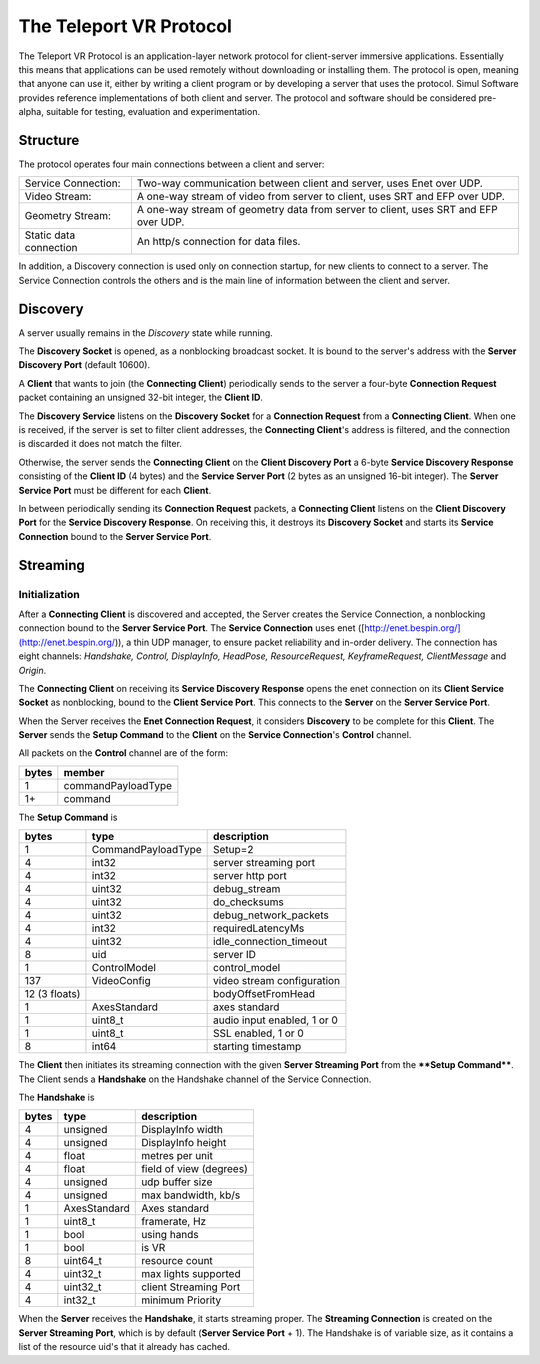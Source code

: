 ########################
The Teleport VR Protocol
########################

The Teleport VR Protocol is an application-layer network protocol for client-server immersive applications.
Essentially this means that applications can be used remotely without downloading or installing them.
The protocol is open, meaning that anyone can use it, either by writing a client program or by developing a server that uses the protocol.
Simul Software provides reference implementations of both client and server.
The protocol and software should be considered pre-alpha, suitable for testing, evaluation and experimentation.

Structure
---------
The protocol operates four main connections between a client and server:

+------------------------+---------------------------------------------------------------------------------------+
| Service Connection:    | Two-way communication between client and server, uses Enet over UDP.                  |
+------------------------+---------------------------------------------------------------------------------------+
| Video Stream:          | A one-way stream of video from server to client, uses SRT and EFP over UDP.           |
+------------------------+---------------------------------------------------------------------------------------+
| Geometry Stream:       | A one-way stream of geometry data from server to client, uses SRT and EFP over UDP.   |
+------------------------+---------------------------------------------------------------------------------------+
| Static data connection | An http/s connection for data files.                                                  |
+------------------------+---------------------------------------------------------------------------------------+

In addition, a Discovery connection is used only on connection startup, for new clients to connect to a server.
The Service Connection controls the others and is the main line of information between the client and server.

Discovery
---------

A server usually remains in the *Discovery* state while running.

The **Discovery Socket** is opened, as a nonblocking broadcast socket. It is bound to the server's address with the **Server Discovery Port** (default 10600).

A **Client** that wants to join (the **Connecting Client**) periodically sends to the server a four-byte **Connection Request** packet containing an unsigned 32-bit integer, the **Client ID**.

The **Discovery Service** listens on the **Discovery Socket** for a **Connection Request** from a **Connecting Client**. When one is received, if the server is set to filter client addresses, the **Connecting Client**'s address is filtered, and the connection is discarded it does not match the filter.

Otherwise, the server sends the **Connecting Client** on the **Client Discovery Port** a 6-byte **Service Discovery Response** consisting of the **Client ID** (4 bytes) and the **Service Server Port** (2 bytes as an unsigned 16-bit integer). The **Server Service Port** must be different for each **Client**.

In between periodically sending its **Connection Request** packets, a **Connecting Client** listens on the **Client Discovery Port** for the **Service Discovery Response**. On receiving this, it destroys its **Discovery Socket** and starts its **Service Connection** bound to the **Server Service Port**.

Streaming
---------
Initialization
^^^^^^^^^^^^^^
After a **Connecting Client** is discovered and accepted, the Server creates the Service Connection, a nonblocking connection bound to the **Server Service Port**. The **Service Connection** uses enet ([http://enet.bespin.org/](http://enet.bespin.org/)), a thin UDP manager, to ensure packet reliability and in-order delivery. The connection has eight channels: *Handshake, Control, DisplayInfo, HeadPose, ResourceRequest, KeyframeRequest, ClientMessage* and *Origin*.

The **Connecting Client** on receiving its **Service Discovery Response** opens the enet connection on its **Client Service Socket** as nonblocking, bound to the **Client Service Port**. This connects to the **Server** on the **Server Service Port**.

When the Server receives the **Enet Connection Request**, it considers **Discovery** to be complete for this **Client**. The **Server** sends the **Setup Command** to the **Client** on the **Service Connection**'s **Control** channel.

All packets on the **Control** channel are of the form:

+------------------------+------------------------+
|          bytes         |     member             |
|                        |                        |
+========================+========================+
|      1                 | commandPayloadType     |
+------------------------+------------------------+
|      1+                | command                |
+------------------------+------------------------+

The **Setup Command** is

+-----------------------+-------------------+---------------------------+
|          bytes        |        type       |    description            |
|                       |                   |                           |
+=======================+===================+===========================+
|      1                | CommandPayloadType|    Setup=2                |
+-----------------------+-------------------+---------------------------+
|      4                |    int32          |    server streaming port  |
+-----------------------+-------------------+---------------------------+
|      4                |    int32          |    server http port       |
+-----------------------+-------------------+---------------------------+
|     4                 |    uint32         |    debug_stream           |
+-----------------------+-------------------+---------------------------+
|     4                 |     uint32        |    do_checksums           |
+-----------------------+-------------------+---------------------------+
|     4                 |    uint32         |    debug_network_packets  |
+-----------------------+-------------------+---------------------------+
|     4                 |    int32          |    requiredLatencyMs      |
+-----------------------+-------------------+---------------------------+
|     4                 |    uint32         | idle_connection_timeout   |
+-----------------------+-------------------+---------------------------+
|     8                 |    uid            | server ID                 |
+-----------------------+-------------------+---------------------------+
|     1                 |    ControlModel   | control_model             |
+-----------------------+-------------------+---------------------------+
|     137               |    VideoConfig    | video stream configuration|
+-----------------------+-------------------+---------------------------+
|     12 (3 floats)     |                   | bodyOffsetFromHead        |
+-----------------------+-------------------+---------------------------+
|      1                |    AxesStandard   | axes standard             |
+-----------------------+-------------------+---------------------------+
|      1                |    uint8_t        |audio input enabled, 1 or 0|
+-----------------------+-------------------+---------------------------+
|      1                |    uint8_t        |SSL enabled, 1 or 0        |
+-----------------------+-------------------+---------------------------+
|      8                |    int64          | starting timestamp        |
+-----------------------+-------------------+---------------------------+

The  **Client** then initiates its streaming connection with the given **Server Streaming Port** from the ****Setup Command****. The Client sends a **Handshake** on the Handshake channel of the Service Connection.

The **Handshake** is

+-----------------------+-------------------+-------------------------+
|          bytes        |        type       |    description          |
|                       |                   |                         |
+=======================+===================+=========================+
|     4                 | unsigned          | DisplayInfo width       |
+-----------------------+-------------------+-------------------------+
|     4                 | unsigned          | DisplayInfo height      |
+-----------------------+-------------------+-------------------------+
|     4                 | float             | metres per unit         |
+-----------------------+-------------------+-------------------------+
|     4                 | float             | field of view (degrees) |
+-----------------------+-------------------+-------------------------+
|     4                 | unsigned          | udp buffer size         |
+-----------------------+-------------------+-------------------------+
|     4                 | unsigned          | max bandwidth, kb/s     |
+-----------------------+-------------------+-------------------------+
|     1                 | AxesStandard      | Axes standard           |
+-----------------------+-------------------+-------------------------+
|     1                 | uint8_t           | framerate, Hz           |
+-----------------------+-------------------+-------------------------+
|     1                 | bool              | using hands             |
+-----------------------+-------------------+-------------------------+
|     1                 | bool              | is VR                   |
+-----------------------+-------------------+-------------------------+
|     8                 | uint64_t          | resource count          |
+-----------------------+-------------------+-------------------------+
|     4                 | uint32_t          | max lights supported    |
+-----------------------+-------------------+-------------------------+
|     4                 | uint32_t          | client Streaming Port   |
+-----------------------+-------------------+-------------------------+
|     4                 | int32_t           | minimum Priority        |
+-----------------------+-------------------+-------------------------+


When the **Server** receives the **Handshake**, it starts streaming proper. The **Streaming Connection** is created on the **Server Streaming Port**, which is by default (**Server Service Port** + 1). The Handshake is of variable size, as it contains a list of the resource uid's that it already has cached.